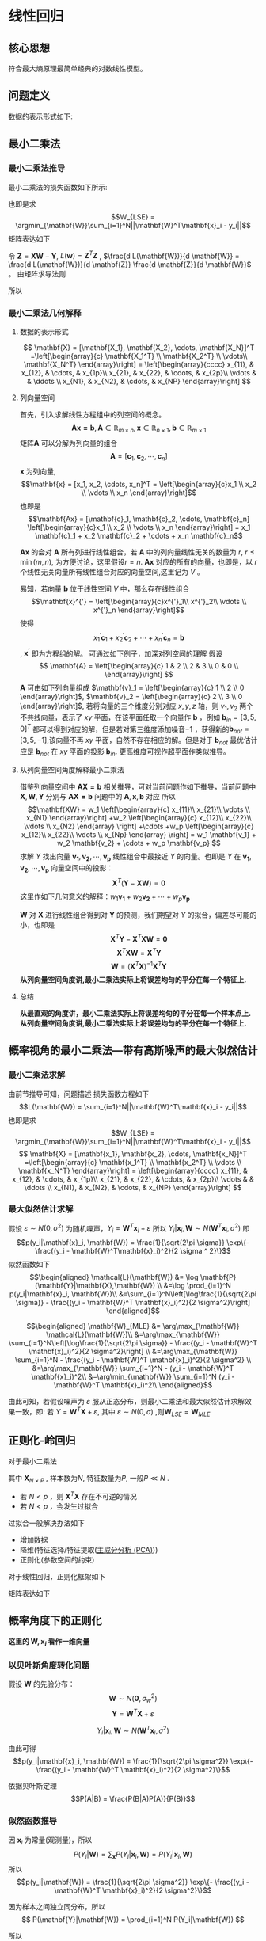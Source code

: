 * 线性回归
** 核心思想
符合最大熵原理最简单经典的对数线性模型。 
** 问题定义
数据的表示形式如下:
\begin{equation}
\label{eq:1}
\mathbf{X} = [\mathbf{x_1}, \mathbf{x_2}, \cdots, \mathbf{x_N}]^T
=\left[\begin{array}{c}
\mathbf{x_1^T} \\
\mathbf{x_2^T} \\
\vdots\\
\mathbf{x_N^T} 
\end{array}\right]
\end{equation}
\begin{equation}
\label{eq:2}
$$\mathbf{Y} = \left[\begin{array}{c}
y_1 \\
y_2 \\
\vdots \\
y_N
\end{array}\right]$$
\end{equation}
** 最小二乘法
*** 最小二乘法推导
最小二乘法的损失函数如下所示:
\begin{equation}
\label{eq:3}
\mathcal{L}(\mathbf{W}) = \sum_{i=1}^N||\mathbf{W}^T\mathbf{x}_i - y_i||
\end{equation}
也即是求
$$W_{LSE} = \argmin_{\mathbf{W}}\sum_{i=1}^N||\mathbf{W}^T\mathbf{x}_i - y_i||$$
矩阵表达如下
\begin{equation}
\label{eq:8}
\mathcal{L}(\mathbf{w}) = \left[\mathbf{XW} - \mathbf{Y}\right]^T\left[\mathbf{XW} - \mathbf{Y}\right]
\end{equation}
令 $\mathbf{Z} = \mathbf{XW} - \mathbf{Y}$, $L(\mathbf{w}) = \mathbf{Z}^T \mathbf{Z}$ , $\frac{d L(\mathbf{W})}{d \mathbf{W}} = \frac{d L(\mathbf{W})}{d \mathbf{Z}} \frac{d \mathbf{Z}}{d \mathbf{W}}$ 。
由矩阵求导法则
\begin{equation}
\label{eq:4}
\begin{align}
$$\frac{d L(\mathbf{W})}{d \mathbf{Z}} &= 2 \mathbf{Z}^T\\
$$\frac{d \mathbf{Z}}{d \mathbf{W}} &= \mathbf{X}\\
\end{align}
\end{equation}

所以
\begin{equation}
\label{eq:6}
\begin{align}
\label{eq:7}
\frac{d L(\mathbf{W})}{d \mathbf{W}} &= \frac{d L(\mathbf{W})}{d \mathbf{Z}} \frac{d \mathbf{Z}}{d \mathbf{W}} = 2 \mathbf{Z}^T \mathbf{X} = 2[\mathbf{XW} - \mathbf{Y}]^T\mathbf{X} = 0\\
&[\mathbf{W}^T \mathbf{X}^T - \mathbf{Y}^T] \mathbf{X} = 0 \\
&\mathbf{W}^T \mathbf{X}^T \mathbf{X} - \mathbf{Y}^T \mathbf{X} = 0 \\ 
&\mathbf{W}^T \mathbf{X}^T \mathbf{X} = \mathbf{Y}^T \mathbf{X} \\
&\mathbf{W}^T  = \mathbf{Y}^T \mathbf{X} \left(\mathbf{X}^T \mathbf{X}\right)^{-1}\\
&\mathbf{W}  = \left(\mathbf{X}^T \mathbf{X}\right)^{-1} \mathbf{X}^T \mathbf{Y}
\end{align}
\end{equation}

*** 最小二乘法几何解释 
\begin{equation}
\label{eq:5}
\mathcal{L}(\mathbf{w}) = \left[\mathbf{XW} - \mathbf{Y}\right]^T \left[\mathbf{XW} - \mathbf{Y}\right]
\end{equation}
**** 数据的表示形式 
$$
\mathbf{X} = [\mathbf{X_1}, \mathbf{X_2}, \cdots, \mathbf{X_N}]^T
=\left[\begin{array}{c}
\mathbf{X_1^T} \\
\mathbf{X_2^T} \\
\vdots\\
\mathbf{X_N^T} 
\end{array}\right] = \left[\begin{array}{cccc}
x_{11}, & x_{12}, & \cdots, & x_{1p}\\
x_{21}, & x_{22}, & \cdots, & x_{2p}\\ 
\vdots  &         & \ddots \\
x_{N1}, & x_{N2}, & \cdots, & x_{NP}
\end{array}\right]
$$

**** 列向量空间
首先，引入求解线性方程组中的列空间的概念。
$$\mathbf{Ax = b}, \mathbf{A} \in \mathbb{R}_{m \times n}, \mathbf{x} \in \mathbb{R}_{n \times 1}, \mathbf{b} \in \mathbb{R}_{m \times 1}$$
矩阵$\mathbf{A}$ 可以分解为列向量的组合 
$$\mathbf{A} = [\mathbf{c}_1, \mathbf{c}_2, \cdots, \mathbf{c}_n]$$
$\mathbf{x}$ 为列向量, $$\mathbf{x} = [x_1, x_2, \cdots, x_n]^T = \left[\begin{array}{c}x_1 \\ x_2 \\ \vdots \\ x_n \end{array}\right]$$ 
也即是
$$\mathbf{Ax} = [\mathbf{c}_1, \mathbf{c}_2, \cdots, \mathbf{c}_n] \left[\begin{array}{c}x_1 \\ x_2 \\ \vdots \\ x_n \end{array}\right] = x_1 \mathbf{c}_1 + x_2 \mathbf{c}_2 + \cdots + x_n \mathbf{c}_n$$

$\mathbf{Ax}$ 的会对 $\mathbf{A}$ 所有列进行线性组合，若 $\mathbf{A}$ 中的列向量线性无关的数量为 $r$, $r \leq \min(m, n)$, 为方便讨论，这里假设$r=n$. $\mathbf{Ax}$ 对应的所有的向量，也即是，以 $r$ 个线性无关向量所有线性组合对应的向量空间,这里记为 $V$ 。

易知，若向量 $\mathbf{b}$ 位于线性空间 $V$ 中，那么存在线性组合
$$\mathbf{x}^{'} = \left[\begin{array}{c}x^{'}_1\\ x^{'}_2\\ \vdots \\ x^{'}_n \end{array}\right]$$
使得 $$x^{'}_1 \mathbf{c}_1 + x^{'}_2 \mathbf{c}_2 + \cdots + x^{'}_n \mathbf{c}_n = \mathbf{b}$$, $\mathbf{x^{'}}$ 即为方程组的解。
可通过如下例子，加深对列空间的理解
假设
$$
\mathbf{A} = \left[\begin{array}{c}
1 & 2 \\
2 & 3 \\
0 & 0 \\ 
\end{array}\right] 
$$
$\mathbf{A}$ 可由如下列向量组成 $\mathbf{v}_1 = \left[\begin{array}{c} 1 \\ 2 \\ 0 \end{array}\right]$, $\mathbf{v}_2 = \left[\begin{array}{c} 2 \\ 3 \\ 0 \end{array}\right]$, 若将向量的三个维度分别对应 $x, y, z$ 轴，则 $v_1, v_2$ 两个不共线向量，表示了 $xy$ 平面，在该平面任取一个向量作 $\mathbf{b}$ ，例如 $\mathbf{b}_{in} = [3, 5, 0]^T$ 都可以得到对应的解，但是若对第三维度添加噪音$-1$ ，获得新的$\mathbf{b}_{not} = [3, 5, -1]$,该向量不再 $xy$ 平面，自然不存在相应的解。但是对于 $\mathbf{b}_{not}$ 最优估计应是 $\mathbf{b}_{not}$ 在 $xy$ 平面的投影 $\mathbf{b}_{in}$. 更高维度可视作超平面作类似推导。

**** 从列向量空间角度解释最小二乘法
借鉴列向量空间中 $\mathbf{AX=b}$ 相关推导，可对当前问题作如下推导，当前问题中 $\mathbf{X}, \mathbf{W}, \mathbf{Y}$ 分别与 $\mathbf{AX=b}$ 问题中的 $\mathbf{A}, \mathbf{x}, \mathbf{b}$ 对应
所以
$$\mathbf{XW} =
w_1 \left[\begin{array}{c} 
x_{11}\\ 
x_{21}\\
\vdots \\
x_{N1}
\end{array}\right]
+w_2 \left[\begin{array}{c} 
x_{12}\\ 
x_{22}\\
\vdots \\
x_{N2}
\end{array}
\right]
+\cdots
+w_p \left[\begin{array}{c} 
x_{12}\\ 
x_{22}\\
\vdots \\
x_{Np}
\end{array}
\right]
= w_1 \mathbf{v_1} + w_2 \mathbf{v_2} + \cdots + w_p \mathbf{v_p}
$$
求解 $Y$ 找出向量 $\mathbf{v_1}, \mathbf{v_2},\cdots, \mathbf{v_p}$ 线性组合中最接近 $Y$ 的向量。也即是 $Y$ 在 $\mathbf{v_1}, \mathbf{v_2},\cdots, \mathbf{v_p}$ 向量空间中的投影：
$$\mathbf{X}^T(\mathbf{Y} - \mathbf{XW}) = \mathbf{0}$$
这里作如下几何意义的解释：$w_1 \mathbf{v_1} + w_2 \mathbf{v_2} + \cdots + w_p \mathbf{v_p}$

$\mathbf{W}$ 对 $\mathbf{X}$ 进行线性组合得到对 $\mathbf{Y}$ 的预测，我们期望对 $Y$ 的拟合，偏差尽可能的小，也即是
$$\mathbf{X}^T\mathbf{Y} - \mathbf{X}^T\mathbf{XW} = \mathbf{0}$$
$$\mathbf{X}^T\mathbf{XW} = \mathbf{X}^T\mathbf{Y}$$
$$\mathbf{W} = (\mathbf{X}^T\mathbf{X})^{-1}\mathbf{X}^T\mathbf{Y}$$
*从列向量空间角度讲,最小二乘法实际上将误差均匀的平分在每一个特征上.*
**** 总结
*从最直观的角度讲，最小二乘法实际上将误差均匀的平分在每一个样本点上.*
*从列向量空间角度讲,最小二乘法实际上将误差均匀的平分在每一个特征上.*
** 概率视角的最小二乘法---带有高斯噪声的最大似然估计
*** 最小二乘法求解 
由前节推导可知，问题描述
损失函数方程如下
$$L(\mathbf{W}) = \sum_{i=1}^N||\mathbf{W}^T\mathbf{x}_i - y_i||$$
也即是求
$$W_{LSE} = \argmin_{\mathbf{W}}\sum_{i=1}^N||\mathbf{W}^T\mathbf{x}_i - y_i||$$
$$
\mathbf{X} = [\mathbf{x_1}, \mathbf{x_2}, \cdots, \mathbf{x_N}]^T
=\left[\begin{array}{c}
\mathbf{x_1^T} \\
\mathbf{x_2^T} \\
\vdots \\
\mathbf{x_N^T} 
\end{array}\right] = \left[\begin{array}{cccc}
x_{11}, & x_{12}, & \cdots, & x_{1p}\\
x_{21}, & x_{22}, & \cdots, & x_{2p}\\ 
\vdots  &         & \ddots \\
x_{N1}, & x_{N2}, & \cdots, & x_{NP}
\end{array}\right]
$$
*** 最大似然估计求解 
假设 $\varepsilon \sim N(0, \sigma^2)$ 为随机噪声，$Y_i = \mathbf{W}^T\mathbf{x}_i + \varepsilon$
所以 $Y_i|\mathbf{x}_i, \mathbf{W} \sim N(\mathbf{W}^T\mathbf{x}_i, \sigma^2)$
即 $$p(y_i|\mathbf{x}_i, \mathbf{W}) = \frac{1}{\sqrt{2\pi \sigma}} \exp\{- \frac{(y_i - \mathbf{W}^T\mathbf{x}_i)^2}{2 \sigma ^ 2}\}$$
似然函数如下
$$\begin{aligned}
\mathcal{L}(\mathbf{W}) &= \log \mathbf{P}(\mathbf{Y}|\mathbf{X},\mathbf{W}) \\
&=\log \prod_{i=1}^N p(y_i|\mathbf{x}_i, \mathbf{W})\\
&=\sum_{i=1}^N\left[\log\frac{1}{\sqrt{2\pi \sigma}} - \frac{(y_i - \mathbf{W}^T \mathbf{x}_i)^2}{2 \sigma^2}\right]
\end{aligned}$$

$$\begin{aligned}
\mathbf{W}_{MLE} &= \arg\max_{\mathbf{W}} \mathcal{L}(\mathbf{W})\\
&=\arg\max_{\mathbf{W}} \sum_{i=1}^N\left[\log\frac{1}{\sqrt{2\pi \sigma}} - \frac{(y_i - \mathbf{W}^T \mathbf{x}_i)^2}{2 \sigma^2}\right] \\
&=\arg\max_{\mathbf{W}} \sum_{i=1}^N - \frac{(y_i - \mathbf{W}^T \mathbf{x}_i)^2}{2 \sigma^2} \\
&=\arg\max_{\mathbf{W}} \sum_{i=1}^N - (y_i - \mathbf{W}^T \mathbf{x}_i)^2\\
&=\arg\min_{\mathbf{W}} \sum_{i=1}^N (y_i - \mathbf{W}^T \mathbf{x}_i)^2\\
\end{aligned}$$

由此可知，若假设噪声为 $\varepsilon$ 服从正态分布，则最小二乘法和最大似然估计求解效果一致，即:
若 $Y = \mathbf{W}^T\mathbf{X} + \varepsilon$, 其中 $\varepsilon \sim N(0, \sigma)$ ,则$\mathbf{W}_{LSE} = \mathbf{W}_{MLE}$

** 正则化-岭回归
对于最小二乘法
\begin{equation}
\label{eq:9}
L(\mathbf{W}) = \sum_{i=1}^N||\mathbf{W}^T\mathbf{x}_i - y_i||
\end{equation}
\begin{equation}
\label{eq:11}
\mathbf{W}_{LSE} = (\mathbf{X}^T\mathbf{X})^{-1}\mathbf{X}^T\mathbf{Y}
\end{equation}
其中 $\mathbf{X}_{N \times P}$ , 样本数为$N$, 特征数量为$P$, 一般$P \ll N$ . 
- 若 $N < p$ ，则 $\mathbf{X}^T\mathbf{X}$ 存在不可逆的情况
- 若 $N < p$ ，会发生过拟合  

过拟合一般解决办法如下
- 增加数据
- 降维(特征选择/特征提取([[file:%E9%99%8D%E7%BB%B4.org::*%E4%B8%BB%E6%88%90%E5%88%86%E5%88%86%E6%9E%90%20(PCA)][主成分分析 (PCA)]]))
- 正则化(参数空间的约束)

对于线性回归，正则化框架如下

\begin{equation}
\label{eq:10}
\mathbf{W}_{Ridge Regression} = \argmin_{\mathbf{W}} \sum_{i=1}^N \left[(y_i - \mathbf{W}^T \mathbf{x}_i)^2 + \lambda \mathbf{W}^T \mathbf{W}\right]
\end{equation}
矩阵表达如下
\begin{equation}
\label{eq:12}
L(\mathbf{W}) = [\mathbf{XW} - \mathbf{Y}]^T[\mathbf{XW} - \mathbf{Y}] + \lambda \mathbf{W}^T\mathbf{W}
\end{equation}
\begin{equation}
\label{eq:13}
\begin{aligned}\frac{d L(\mathbf{W})}{d \mathbf{W}} &= 2(\mathbf{XW} - \mathbf{Y})^T \mathbf{X} + 2\lambda \mathbf{W}^T = 0 &\\
&\Rightarrow (\mathbf{W}^T\mathbf{X}^T - \mathbf{Y}^T)\mathbf{X} + \lambda \mathbf{W}^T = 0 &\\
&\Rightarrow \mathbf{W}^T\mathbf{X}^T \mathbf{X} - \mathbf{Y}^T\mathbf{X} + \lambda \mathbf{W}^T = 0 &\\
&\Rightarrow \mathbf{W}^T(\mathbf{X}^T \mathbf{X} + \lambda \mathbf{I})  =\mathbf{Y}^T\mathbf{X} &\\
&\Rightarrow \mathbf{W}^T =\mathbf{Y}^T\mathbf{X} (\mathbf{X}^T \mathbf{X} + \lambda \mathbf{I})^{-1}&\\
&\Rightarrow \mathbf{W} =(\mathbf{X}^T \mathbf{X} + \lambda \mathbf{I})^{-1} \mathbf{X}^T\mathbf{Y}&\\
\end{aligned}
\end{equation}
** 概率角度下的正则化
*这里的 $\mathbf{W}, \mathbf{x}_i$ 看作一维向量*
*** 以贝叶斯角度转化问题
假设 $\mathbf{W}$ 的先验分布： $$\mathbf{W} \sim N(\mathbf{0}, \sigma_w^2)$$
$$\mathbf{Y} = \mathbf{W}^T \mathbf{X} + \varepsilon$$

$$Y_i|\mathbf{x}_i,\mathbf{W} \sim N(\mathbf{W}^T\mathbf{x}_i, \sigma^2)$$

由此可得
$$p(y_i|\mathbf{x}_i, \mathbf{W}) = \frac{1}{\sqrt{2\pi \sigma^2}} \exp\{- \frac{(y_i - \mathbf{W}^T \mathbf{x}_i)^2}{2 \sigma^2}\}$$

依据贝叶斯定理
$$P(A|B) = \frac{P(B|A)P(A)}{P(B)}$$
*** 似然函数推导
因 $\mathbf{x}_i$ 为常量(观测量)，所以
$$ P(Y_i|\mathbf{W}) = \sum_{\mathbf{x}}P(Y_i|\mathbf{x}_i,\mathbf{W}) = P(Y_i|\mathbf{x}_i, \mathbf{W})$$
所以
$$p(y_i|\mathbf{W}) = \frac{1}{\sqrt{2\pi \sigma^2}} \exp\{- \frac{(y_i - \mathbf{W}^T \mathbf{x}_i)^2}{2 \sigma^2}\}$$

因为样本之间独立同分布，所以
$$
P(\mathbf{Y}|\mathbf{W}) = \prod_{i=1}^N P(Y_i|\mathbf{W})
$$

所以
$$\begin{aligned}
P(\mathbf{Y}|\mathbf{W}) &= \prod_{i=1}^N p(y_i|\mathbf{W}) \\
&= \prod_{i=1}^N p(y_i|\mathbf{x}_i, \mathbf{W})
\end{aligned}$$

由前面假设可知
$$p(y_i|\mathbf{W}) = \frac{1}{\sqrt{2\pi \sigma^2}} \exp\{- \frac{(y_i - \mathbf{W}^T \mathbf{x}_i)^2}{2 \sigma^2}\}$$
$$p(\mathbf{w}) = \frac{1}{\sqrt{2\pi \sigma_w^2}} \exp\{- \frac{||\mathbf{w}||^2}{2 \sigma_w^2}\}$$
*** 最大后验概率(MAP)
$$\begin{aligned}
\mathbf{w}_{map} 
&= \arg \max_{\mathbf{w}} \prod_{i = 1}^n p(\mathbf{w}|y_i) \\
&\propto \arg \max_{\mathbf{w}} \prod_{i = 1}^n p(y_i|\mathbf{w})p(\mathbf{w}) \\
&\propto \arg \max_{\mathbf{w}} \sum_{i = 1}^n \log \left[ p(y_i|\mathbf{w})p(\mathbf{w})\right] \\
&= \arg \arg \max_{\mathbf{W}} \sum_{i=1}^N \log \left[\frac{1}{\sqrt{2\pi \sigma}} \frac{1}{\sqrt{2\pi \sigma_w}} \exp \{- \frac{(y_i - \mathbf{W}^T \mathbf{x}_i)^2 }{2 \sigma^2} - \frac{||\mathbf{w}||^2}{2 \sigma_w^2}\}\right] \\
&= \arg \max_{\mathbf{W}} \sum_{i=1}^N \left[\log \frac{1}{\sqrt{2\pi \sigma}} + \log \frac{1}{\sqrt{2\pi \sigma_w}} - \frac{(y_i - \mathbf{W}^T \mathbf{x}_i)^2 }{2 \sigma^2} - \frac{||\mathbf{w}||^2}{2 \sigma_w^2}\right]\\
&= \argmax_{\mathbf{W}} \sum_{i=1}^N \left[ - \frac{(y_i - \mathbf{W}^T \mathbf{x}_i)^2 }{2 \sigma^2} - \frac{||\mathbf{w}||^2}{2 \sigma_w^2}\right]\\
&= \argmin_{\mathbf{W}} \sum_{i=1}^N \left[\frac{(y_i - \mathbf{W}^T \mathbf{x}_i)^2 }{2 \sigma^2} + \frac{||\mathbf{w}||^2}{2 \sigma_w^2}\right]\\
&= \argmin_{\mathbf{W}} \sum_{i=1}^N \left[(y_i - \mathbf{W}^T \mathbf{x}_i)^2 + \frac{2 \sigma^2}{2 \sigma_w^2} ||\mathbf{w}||^2 \right]\\
\end{aligned}
$$
*** 总结
$$\mathbf{W}_{MAP} = \argmin_{\mathbf{W}} \sum_{i=1}^N \left[(y_i - \mathbf{W}^T \mathbf{x}_i)^2 + \frac{2 \sigma^2}{2 \sigma_w^2} ||\mathbf{w}||^2 \right]$$
$$\mathbf{W}_{Ridge Regression} = \argmin_{\mathbf{W}} \sum_{i=1}^N \left[(y_i - \mathbf{W}^T \mathbf{x}_i)^2 + \lambda \mathbf{W}^T \mathbf{W}\right]$$
可得出如下结论:
*正则化的LSE $\Leftrightarrow$  MAP（ $\mathbf{W}$ 先验分布为高斯分布，噪声为高斯分布)*


